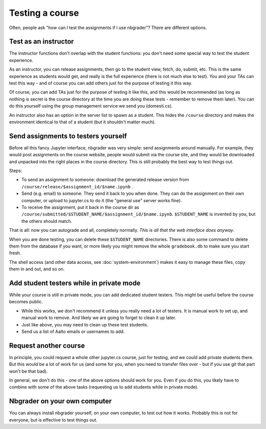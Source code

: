 Testing a course
================

Often, people ask "how can I test the assignments if I use nbgrader"?
There are different options.



Test as an instructor
---------------------

The instructor functions don't overlap with the student functions: you
don't need some special way to test the student experience.

As an instructor, you can release assignments, then go to the student
view, fetch, do, submit, etc.  This is the same experience as students
would get, and really is the full experience (there is not much else
to test).  You and your TAs can test this way - and of course you can
add others just for the purpose of testing it this way.

Of course, you can add TAs just for the purpose of testing it like
this, and this would be recommended (as long as nothing is secret is
the course directory at the time you are doing these tests - remember
to remove them later).  You can do this yourself using the group
management service we send you (domesti.cs).

An instructor also has an option in the server list to spawn as a
student.  This hides the ``/course`` directory and makes the
environment identical to that of a student (but it shouldn't matter
much).



Send assignments to testers yourself
------------------------------------

Before all this fancy Jupyter interface, nbgrader was very simple:
send assignments around manually.  For example, they would post
assignments on the course website, people would submit via the course
site, and they would be downloaded and unpacked into the right places
in the course directory.  This is still probably the best way to test
things out.

Steps:

* To send an assignment to someone: download the generated release
  version from ``/course/release/$assignment_id/$name.ipynb`` .
* Send (e.g. email) to someone.  They send it back to you when done.
  They can do the assignment on their own computer, or upload to
  jupyter.cs to do it (the "general use" server works fine).
* To receive the assignment, put it back in the course dir as
  ``/course/submitted/$STUDENT_NAME/$assignment_id/$name.ipynb``.
  ``$STUDENT_NAME`` is invented by you, but the others should match.

That is all: now you can autograde and all, completely normally.
*This is all that the web interface does anyway*.

When you are done testing, you can delete these ``$STUDENT_NAME``
directories.  There is also some command to delete them from the
database if you want, or more likely you might remove the whole
``gradebook.db`` to make sure you start fresh.

The shell access (and other data access, see
:doc:`system-environment`) makes it easy to manage these files, copy
them in and out, and so on.



Add student testers while in private mode
-----------------------------------------

While your course is still in private mode, you can add dedicated
student testers.  This might be useful before the course becomes public.

- While this works, we don't recommend it unless you really need a lot
  of testers.  It is manual work to set up, and manual work to
  remove.  And likely we are going to forget to clean it up later.
- Just like above, you may need to clean up these test students.
- Send us a list of Aalto emails or usernames to add.



Request another course
----------------------

In principle, you could request a whole other jupyter.cs course, just
for testing, and we could add private students there.  But this would
be a lot of work for us (and some for you, when you need to transfer
files over - but if you use git that part won't be that bad).

In general, we don't do this - one of the above options should work
for you.  Even if you do this, you likely have to combine with some of
the above tasks (requesting us to add students while in private mode).



Nbgrader on your own computer
-----------------------------

You can always install nbgrader yourself, on your own computer, to
test out how it works.  Probably this is not for everyone, but is
effective to test things out.
